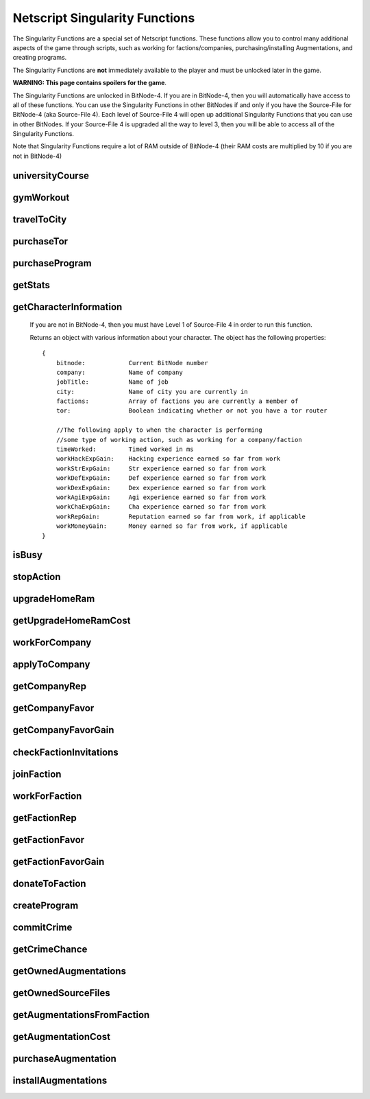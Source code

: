 Netscript Singularity Functions
===============================

The Singularity Functions are a special set of Netscript functions. These functions allow you to control
many additional aspects of the game through scripts, such as working for factions/companies, purchasing/installing Augmentations,
and creating programs.

The Singularity Functions are **not** immediately available to the player and must be unlocked later in the game.

**WARNING: This page contains spoilers for the game**.

The Singularity Functions are unlocked in BitNode-4. If you are in BitNode-4, then you will automatically have access to all of these functions.
You can use the Singularity Functions in other BitNodes if and only if you have the Source-File for BitNode-4 (aka Source-File 4). Each level of
Source-File 4 will open up additional Singularity Functions that you can use in other BitNodes. If your Source-File 4 is upgraded all the way to
level 3, then you will be able to access all of the Singularity Functions.

Note that Singularity Functions require a lot of RAM outside of BitNode-4 (their RAM costs are multiplied by 10 if you are not in BitNode-4)

universityCourse
----------------

.. js:function:: universityCourse(universityName, courseName)

    :param string universityName:
        Name of university. Not case-sensitive. You must be in the correct city for whatever university you specify.

        * Summit University
        * Rothman University
        * ZB Institute Of Technology
    :param string courseName:
        Name of course. Not case-sensitive.

        * Study Computer Science
        * Data Strucures
        * Networks
        * Algorithms
        * Management
        * Leadership

        If you are not in BitNode-4, then you must have Level 1 of Source-File 4 in order to use this function.

        This function will automatically set you to start taking a course at a university. If you are already in the middle of some
        "working" action (such as working at a company, for a faction, or on a program), then running this function will automatically
        cancel that action and give you your earnings.

        The cost and experience gains for all of these universities and classes are the same as if you were to manually visit and take these classes.

        This function will return true if you successfully start taking the course, and false otherwise.

gymWorkout
----------

.. js:function:: gymWorkout(gymName, stat)

    :param string gymName:
        Name of gym. Not case-sensitive. You must be in the correct city for whatever gym you specify.

        * Crush Fitness Gym
        * Snap Fitness Gym
        * Iron Gym
        * Powerhouse Gym
        * Millenium Fitness Gym
    :param string stat:
        The stat you want to train. Not case-sensitive.

        * strength OR str
        * defense OR def
        * dexterity OR dex
        * agility OR agi

        If you are not in BitNode-4, then you must have Level 1 of Source-File 4 in order to use this function.

        This function will automatically set you to start working out at a gym to train a particular stat. If you are
        already in the middle of some "working" action (such as working at a company, for a faction, or on a program),
        then running this function will automatically cancel that action and give you your earnings.

        The cost and experience gains for all of these gyms are the same as if you were to manually visit these gyms and train

        This function will return true if you successfully start working out at the gym, and false otherwise.

travelToCity
------------

.. js:function:: travelToCity(cityName)

    :param string cityName:
        City to travel to. CASE-SENSITIVE.

        * Aevum
        * Chongqing
        * Sector-12
        * New Tokyo
        * Ishima
        * Volhaven

        If you are not in BitNode-4, then you must have Level 1 of Source-File 4 in order to use this function.

        This function allows the player to travel to any city. The cost for using this function is the same as the cost for traveling through the Travel Agency.

        This function will return true if you successfully travel to the specified city and false otherwise.

purchaseTor
-----------

.. js:function:: purchaseTor()

    If you are not in BitNode-4, then you must have Level 1 of Source-File 4 in order to use this function.

    This function allows you to automatically purchase a TOR router. The cost for purchasing a TOR router using this
    function is the same as if you were to manually purchase one.

    This function will return true if it successfully purchase a TOR router and false otherwise.

purchaseProgram
---------------

.. js:function:: purchaseProgram(programName)

    :param string programName: Name of program to purchase. Must include '.exe' extension. Not case-sensitive.

    If you are not in BitNode-4, then you must have Level 1 of Source-File 4 in order to use this function.

    This function allows you to automatically purchase programs. You MUST have a TOR router in order to use this function.
    The cost of purchasing programs using this function is the same as if you were purchasing them through the Dark Web using the
    Terminal *buy* command.

    Example::

        purchaseProgram("brutessh.exe");

    This function will return true if the specified program is purchased, and false otherwise.

getStats
--------

.. js:function:: getStats()

    If you are not in BitNode-4, then you must have Level 1 of Source-File 4 in order to run this function.

    Returns an object with the Player's stats. The object has the following properties::

        {
            hacking
            strength
            defense
            dexterity
            agility
            charisma
            intelligence
        }

    Example::

        res = getStats();
        print('My charisma level is: ' + res.charisma);

getCharacterInformation
-----------------------

    If you are not in BitNode-4, then you must have Level 1 of Source-File 4 in order to run this function.

    Returns an object with various information about your character. The object has the following properties::

        {
            bitnode:            Current BitNode number
            company:            Name of company
            jobTitle:           Name of job
            city:               Name of city you are currently in
            factions:           Array of factions you are currently a member of
            tor:                Boolean indicating whether or not you have a tor router

            //The following apply to when the character is performing
            //some type of working action, such as working for a company/faction
            timeWorked:         Timed worked in ms
            workHackExpGain:    Hacking experience earned so far from work
            workStrExpGain:     Str experience earned so far from work
            workDefExpGain:     Def experience earned so far from work
            workDexExpGain:     Dex experience earned so far from work
            workAgiExpGain:     Agi experience earned so far from work
            workChaExpGain:     Cha experience earned so far from work
            workRepGain:        Reputation earned so far from work, if applicable
            workMoneyGain:      Money earned so far from work, if applicable
        }

isBusy
------

.. js:function:: isBusy()

    If you are not in BitNode-4, then you must have Level 1 of Source-File 4 in order to run this function.

    Returns a boolean indicating whether or not the player is currently performing an 'action'. These actions include
    working for a company/faction, studying at a univeristy, working out at a gym, creating a program, or committing a crime.

stopAction
----------

.. js:function:: stopAction()

    If you are not in BitNode-4, then you must have Level 1 of Source-File 4 in order to run this function.
    This function is used to end whatever 'action' the player is currently performing. The player
    will receive whatever money/experience/etc. he has earned from that action.

    The actions that can be stopped with this function are:

    * Studying at a university
    * Working for a company/faction
    * Creating a program
    * Committing a Crime

    This function will return true if the player's action was ended. It will return false if the player was not
    performing an action when this function was called.

upgradeHomeRam
--------------

.. js:function:: upgradeHomeRam()

    If you are not in BitNode-4, then you must have Level 2 of Source-File 4 in order to use this function.

    This function will upgrade amount of RAM on the player's home computer. The cost is the same as if you were to do it manually.

    This function will return true if the player's home computer RAM is successfully upgraded, and false otherwise.

getUpgradeHomeRamCost
---------------------

.. js:function:: getUpgradeHomeRamCost()

    If you are not in BitNode-4, then you must have Level 2 of Source-File 4 in order to use this function.

    Returns the cost of upgrading the player's home computer RAM.

workForCompany
--------------

.. js:function:: workForCompany()

    If you are not in BitNode-4, then you must have Level 2 of Source-File 4 in order to use this function.

    This function will automatically set you to start working at the company at which you are employed.
    If you are already in the middle of some "working" action (such as working for a faction, training at
    a gym, or creating a program), then running this function will automatically cancel that action and give you your earnings.

    This function will return true if the player starts working, and false otherwise.

    Note that when you are working for a company, you will not actually receive your earnings
    (reputation, money, experience) until you FINISH the action. This can be an issue if, for example,
    you only want to work until you get 100,000 company reputation. One small hack to get around this is to
    continuously restart the action to receive your earnings::

        while (getCompanyRep(COMPANY HERE) < VALUE) {
            workForCompany();
            sleep(60000);
        }

    This way, your company reputation will be updated every minute.

applyToCompany
--------------

.. js:function:: applyToCompany(companyName, field)

    :param string companyName: Name of company to apply to. CASE-SENSITIVE.
    :param string field:
        Field to which you want to apply. Not case-sensitive

        * software
        * software consultant
        * it
        * security engineer
        * network engineer
        * business
        * business consultant
        * security
        * agent
        * employee
        * part-time employee
        * waiter
        * part-time waiter

    If you are not in BitNode-4, then you must have Level 2 of Source-File 4 in order to use this function.

    This function will automatically try to apply to the specified company for a position in the specified
    field. This function can also be used to apply for promotions by specifying the company and field you
    are already employed at.

    This function will return true if you successfully get a job/promotion, and false otherwise. Note that
    if you are trying to use this function to apply for a promotion and you don't get one, it will return false.

getCompanyRep
-------------

.. js:function:: getCompanyRep(companyName)

    :param string companyName: Name of the company. CASE-SENSITIVE

    If you are not in BitNode-4, then you must have Level 2 of Source-File 4 in order to use this function.

    This function will return the amount of reputation you have at the specified company.
    If the company passed in as an argument is invalid, -1 will be returned.

getCompanyFavor
---------------

.. js:function:: getCompanyFavor(companyName)

    :param string companyName: Name of the company. CASE-SENSITIVE

    If you are not in BitNode-4, then you must have Level 2 of Source-File 4 in order to use this function.

    This function will return the amount of favor you have at the specified company.
    If the company passed in as an argument is invalid, -1 will be returned.

getCompanyFavorGain
-------------------

.. js:function:: getCompanyFavorGain(companyName)

    :param string companyName: Name of the company. CASE-SENSITIVE

    If you are not in BitNode-4, then you must have Level 2 of Source-File 4 in order to use this function.

    This function will return the amount of favor you will gain for the specified company
    when you reset by installing Augmentations.

checkFactionInvitations
-----------------------

.. js:function:: checkFactionInvitations()

    If you are not in BitNode-4, then you must have Level 2 of Source-File 4 in order to use this function.

    Returns an array with the name of all Factions you currently have oustanding invitations from.

joinFaction
-----------

.. js:function:: joinFaction(name)

    :param string name: Name of faction to join. CASE-SENSITIVE

    If you are not in BitNode-4, then you must have Level 2 of Source-File 4 in order to use this function.

    This function will automatically accept an invitation from a faction and join it.

workForFaction
--------------

.. js:function:: workForFaction(factionName, workType)

    :param string factionName: Name of faction to work for. CASE-SENSITIVE
    :param string workType:
        Type of work to perform for the faction

        * hacking/hacking contracts/hackingcontracts
        * field/fieldwork/field work
        * security/securitywork/security work

    If you are not in BitNode-4, then you must have Level 2 of Source-File 4 in order to use this function.

    This function will automatically set you to start working for the specified faction.
    Obviously, you must be a member of the faction or else this function will fail. If you are already in
    the middle of some "working" action (such as working for a company, training at a gym, or creating a program),
    then running this function will automatically cancel that action and give you your earnings.

    This function will return true if you successfully start working for the specified faction, and false otherwise.

    Note that when you are working for a faction, you will not actually receive your earnings (reputation, experience)
    until you FINISH the action. This can be an issue if, for example, you only want to work until you get 100,000 faction
    reputation. One small hack to get around this is to continuously restart the action to receive your earnings::

        while (getFactionRep(FACTION NAME) < VALUE) {
            workForFaction(FACNAME, WORKTYPE);
            sleep(60000);
        }

    This way, your faction reputation will be updated every minute.

getFactionRep
-------------

.. js:function:: getFactionRep(factionName)

    :param string factionName: Name of faction. CASE-SENSITIVE

    If you are not in BitNode-4, then you must have Level 2 of Source-File 4 in order to use this function.

    This function returns the amount of reputation you have for the specified faction.

getFactionFavor
---------------

.. js:function:: getFactionFavor(factionName)

    :param string factionName: Name of faction. CASE-SENSITIVE

    If you are not in BitNode-4, then you must have Level 2 of Source-File 4 in order to use this function.

    This function returns the amount of favor you have for the specified faction.

getFactionFavorGain
-------------------

.. js:function:: getFactionFavorGain(factionName)

    :param string factionName: Name of faction. CASE-SENSITIVE

    If you are not in BitNode-4, then you must have Level 2 of Source-File 4 in order to use this function.

    This function returns the amount of favor you will gain for the specified faction when you reset by installing Augmentations.

donateToFaction
---------------

.. js:function:: donateToFaction(factionName, donateAmt)

    :param string factionName: Name of faction to donate to. CASE-SENSITIVE
    :param number donateAmt: Amount of money to donate

    If you are not in BitNode-4, then you must have Level 3 of Source-File 4 in order to use this function.

    Attempts to donate money to the specified faction in exchange for reputation.
    Returns true if you successfully donate the money, and false otherwise.
        
createProgram
-------------

.. js:function:: createProgram(programName)

    :param string programName: Name of program to create. Not case-sensitive

    If you are not in BitNode-4, then you must have Level 3 of Source-File 4 in order to use this function.

    This function will automatically set you to start working on creating the specified program. If you are
    already in the middle of some "working" action (such as working for a company, training at a gym, or taking a course),
    then running this function will automatically cancel that action and give you your earnings.

    Example:

        createProgram("relaysmtp.exe");

        Note that creating a program using this function has the same hacking level requirements as it normally would. These level requirements are:

        * BruteSSH.exe: 50
        * FTPCrack.exe: 100
        * relaySMTP.exe: 250
        * HTTPWorm.exe: 500
        * SQLInject.exe: 750
        * DeepscanV1.exe: 75
        * DeepscanV2.exe: 400
        * ServerProfiler.exe: 75
        * AutoLink.exe: 25

        This function returns true if you successfully start working on the specified program, and false otherwise.

commitCrime
-----------

.. js:function:: commitCrime(crime)

    :param string crime:
        Name of crime to attempt. Not case-sensitive. This argument is fairly lenient in terms of what inputs it accepts.
        Here is a list of valid inputs for all of the crimes:

        * shoplift
        * rob store
        * mug
        * larceny
        * deal drugs
        * bond forgery
        * traffick arms
        * homicide
        * grand theft auto
        * kidnap
        * assassinate
        * heist

    If you are not in BitNode-4, then you must have Level 3 of Source-File 4 in order to use this function.

    This function is used to automatically attempt to commit crimes. If you are already in the middle of some 'working' action
    (such as working for a company or training at a gym), then running this function will automatically cancel that action and give you your earnings.

    Note that crimes committed using this function will have all of their earnings halved (this applied for both money and experience!)

    This function returns the number of seconds it takes to attempt the specified crime (e.g It takes 60 seconds to attempt the 'Rob Store' crime,
    so running *commitCrime('rob store')* will return 60).

    Warning: I do not recommend using the time returned from this function to try and schedule your crime attempts.
    Instead, I would use the isBusy() Singularity function to check whether you have finished attempting a crime.
    This is because although the game sets a certain crime to be X amount of seconds, there is no guarantee that your
    browser will follow that time limit.

getCrimeChance
--------------

.. js:function:: getCrimeChance(crime)

    :param string crime:
        Name of crime. Not case-sensitive. This argument is fairlyn lenient in terms of what inputs it accepts.
        Check the documentation for the *commitCrime()* function for a list of example inputs.

    If you are not in BitNode-4, then you must have Level 3 of Source-File 4 in order to use this function.

    This function returns your chance of success at commiting the specified crime. The chance is returned as a decimal (i.e. 60% would be returned as 0.6).

getOwnedAugmentations
---------------------

.. js:function:: getOwnedAugmentations(purchased=false)

    :param boolean purchase:
        Specifies whether the returned array should include Augmentations you have purchased but not yet installed.
        By default, this argument is false which means that the return value will NOT have the purchased Augmentations.

    If you are not in BitNode-4, then you must have Level 3 of Source-File 4 in order to use this function.

    This function returns an array containing the names (as strings) of all Augmentations you have.

getOwnedSourceFiles
-------------------

.. js:function:: getOwnedSourceFiles()

    If you are not in BitNode-4, then you must have Level 3 of Source-File 4 in order to use this function.

    Returns an array of source files
    [{n: 1, lvl: 3}, {n: 4, lvl: 3}]


getAugmentationsFromFaction
---------------------------

.. js:function:: getAugmentationsFromFaction(facName)

    :param string facName: Name of faction. CASE-SENSITIVE

    If you are not in BitNode-4, then you must have Level 3 of Source-File 4 in order to use this function.

    Returns an array containing the names (as strings) of all Augmentations that are available from the specified faction.

getAugmentationCost
-------------------

.. js:function:: getAugmentationCost(augName)

    :param string augName: Name of Augmentation. CASE-SENSITIVE

    If you are not in BitNode-4, then you must have Level 3 of Source-File 4 in order to use this function.

    This function returns an array with two elements that gives the cost for the specified Augmentation.
    The first element in the returned array is the reputation requirement of the Augmentation, and the second element is the money cost.

    If an invalid Augmentation name is passed in for the *augName* argument, this function will return the array [-1, -1].

purchaseAugmentation
--------------------

.. js:function:: purchaseAugmentation(factionName, augName)

    :param string factionName: Name of faction to purchase Augmentation from. CASE-SENSITIVE
    :param string augName: Name of Augmentation to purchase. CASE-SENSITIVE


    If you are not in BitNode-4, then you must have Level 3 of Source-File 4 in order to use this function.

    This function will try to purchase the specified Augmentation through the given Faction.

    This function will return true if the Augmentation is successfully purchased, and false otherwise.

installAugmentations
--------------------

.. js:function:: installAugmentations(cbScript)

    :param string cbScript:
        Optional callback script. This is a script that will automatically be run after Augmentations are installed (after the reset).
        This script will be run with no arguments and 1 thread. It must be located on your home computer.

    If you are not in BitNode-4, then you must have Level 3 of Source-File 4 in order to use this function.

    This function will automatically install your Augmentations, resetting the game as usual.

    It will return true if successful, and false otherwise.
